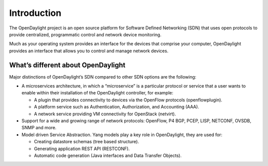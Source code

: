 ************
Introduction
************

The OpenDaylight project is an open source platform for Software Defined
Networking (SDN) that uses open protocols to provide centralized, programmatic
control and network device monitoring.

Much as your operating system provides an interface for the devices that
comprise your computer, OpenDaylight provides an interface that allows you to
control and manage network devices.

What’s different about OpenDaylight
===================================

Major distinctions of OpenDaylight’s SDN compared to other SDN options are
the following:

* A microservices architecture, in which a “microservice” is a particular
  protocol or service that a user wants to enable within their installation of
  the OpenDaylight controller, for example:

  * A plugin that provides connectivity to devices via the OpenFlow protocols
    (openflowplugin).
  * A platform service such as Authentication, Authorization, and Accounting
    (AAA).
  * A network service providing VM connectivity for OpenStack (netvirt).

* Support for a wide and growing range of network protocols: OpenFlow, P4
  BGP, PCEP, LISP, NETCONF, OVSDB, SNMP and more.

* Model driven Service Abstraction. Yang models play a key role in OpenDaylight,
  they are used for:

  * Creating datastore schemas (tree based structure).
  * Generating application REST API (RESTCONF).
  * Automatic code generation (Java interfaces and Data Transfer Objects).
